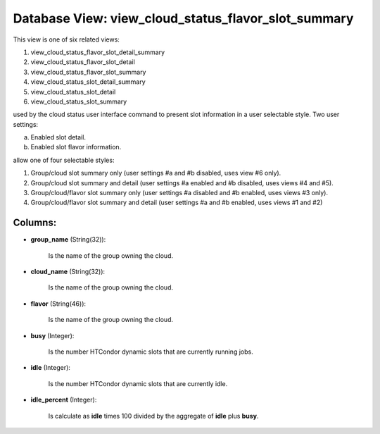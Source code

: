 .. File generated by /opt/cloudscheduler/utilities/schema_doc - DO NOT EDIT
..
.. To modify the contents of this file:
..   1. edit the template file ".../cloudscheduler/docs/schema_doc/views/view_cloud_status_flavor_slot_summary.yaml"
..   2. run the utility ".../cloudscheduler/utilities/schema_doc"
..

Database View: view_cloud_status_flavor_slot_summary
====================================================

This view is one of six related views:

#. view_cloud_status_flavor_slot_detail_summary

#. view_cloud_status_flavor_slot_detail

#. view_cloud_status_flavor_slot_summary

#. view_cloud_status_slot_detail_summary

#. view_cloud_status_slot_detail

#. view_cloud_status_slot_summary

used by the cloud status user interface command to present slot information in a user selectable style. Two user settings:

a) Enabled slot detail.

b) Enabled slot flavor information.

allow one of four selectable styles:

#. Group/cloud slot summary only (user settings #a and #b disabled, uses view #6 only).

#. Group/cloud slot summary and detail (user settings #a enabled and #b disabled, uses views #4 and #5\).

#. Group/cloud/flavor slot summary only (user settings #a disabled and #b enabled, uses views #3 only).

#. Group/cloud/flavor slot summary and detail (user settings #a and #b enabled, uses views #1 and #2\)

Columns:
^^^^^^^^

* **group_name** (String(32)):

      Is the name of the group owning the cloud.

* **cloud_name** (String(32)):

      Is the name of the group owning the cloud.

* **flavor** (String(46)):

      Is the name of the group owning the cloud.

* **busy** (Integer):

      Is the number HTCondor dynamic slots that are currently running jobs.

* **idle** (Integer):

      Is the number HTCondor dynamic slots that are currently idle.

* **idle_percent** (Integer):

      Is calculate as **idle** times 100 divided by the aggregate of **idle**
      plus **busy**.

